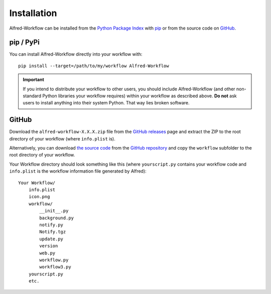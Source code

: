 
.. _installation:

============
Installation
============

Alfred-Workflow can be installed from the `Python Package Index`_ with
`pip`_ or from the source code on `GitHub`_.


.. _installation-pip:

pip / PyPi
==========

You can install Alfred-Workflow directly into your workflow with::

    pip install --target=/path/to/my/workflow Alfred-Workflow


.. important::

    If you intend to distribute your workflow to other users, you should
    include Alfred-Workflow (and other non-standard Python libraries your
    workflow requires) within your workflow as described above. **Do not** ask
    users to install anything into their system Python. That way lies broken
    software.

.. _installation-github:

GitHub
======

Download the ``alfred-workflow-X.X.X.zip`` file from the `GitHub releases`_
page and extract the ZIP to the root directory of your workflow (where
``info.plist`` is).


Alternatively, you can download `the source code`_ from the
`GitHub repository`_ and copy the ``workflow`` subfolder to the root directory
of your workflow.

Your Workflow directory should look something like this (where
``yourscript.py`` contains your workflow code and ``info.plist`` is
the workflow information file generated by Alfred)::

    Your Workflow/
        info.plist
        icon.png
        workflow/
            __init__.py
            background.py
            notify.py
            Notify.tgz
            update.py
            version
            web.py
            workflow.py
            workflow3.py
        yourscript.py
        etc.


.. _GitHub releases: https://github.com/deanishe/alfred-workflow/releases
.. _the source code: https://github.com/deanishe/alfred-workflow/archive/master.zip
.. _GitHub repository: https://github.com/deanishe/alfred-workflow
.. _pip: https://pypi.python.org/pypi/pip
.. _Python Package Index: https://pypi.python.org/pypi/Alfred-Workflow
.. _GitHub: https://github.com/deanishe/alfred-workflow/releases

